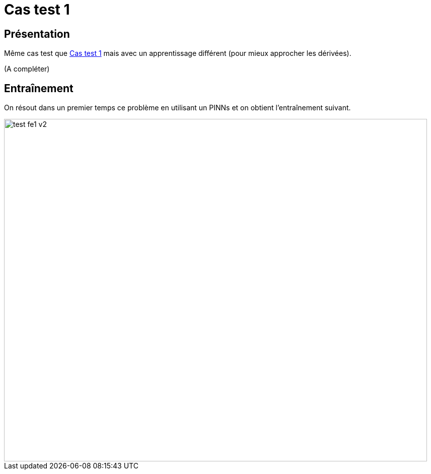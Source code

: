 :stem: latexmath
# Cas test 1
:training_dir: training/

## Présentation

Même cas test que xref:testcase1/testcase1.adoc[Cas test 1] mais avec un apprentissage différent (pour mieux approcher les dérivées).

(A compléter)

## Entraînement

On résout dans un premier temps ce problème en utilisant un PINNs et on obtient l'entraînement suivant.

image::{training_dir}test_fe1_v2.png[width=840.0,height=680.0]